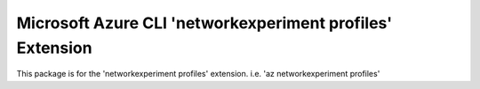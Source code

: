 Microsoft Azure CLI 'networkexperiment profiles' Extension
==========================================

This package is for the 'networkexperiment profiles' extension.
i.e. 'az networkexperiment profiles'
